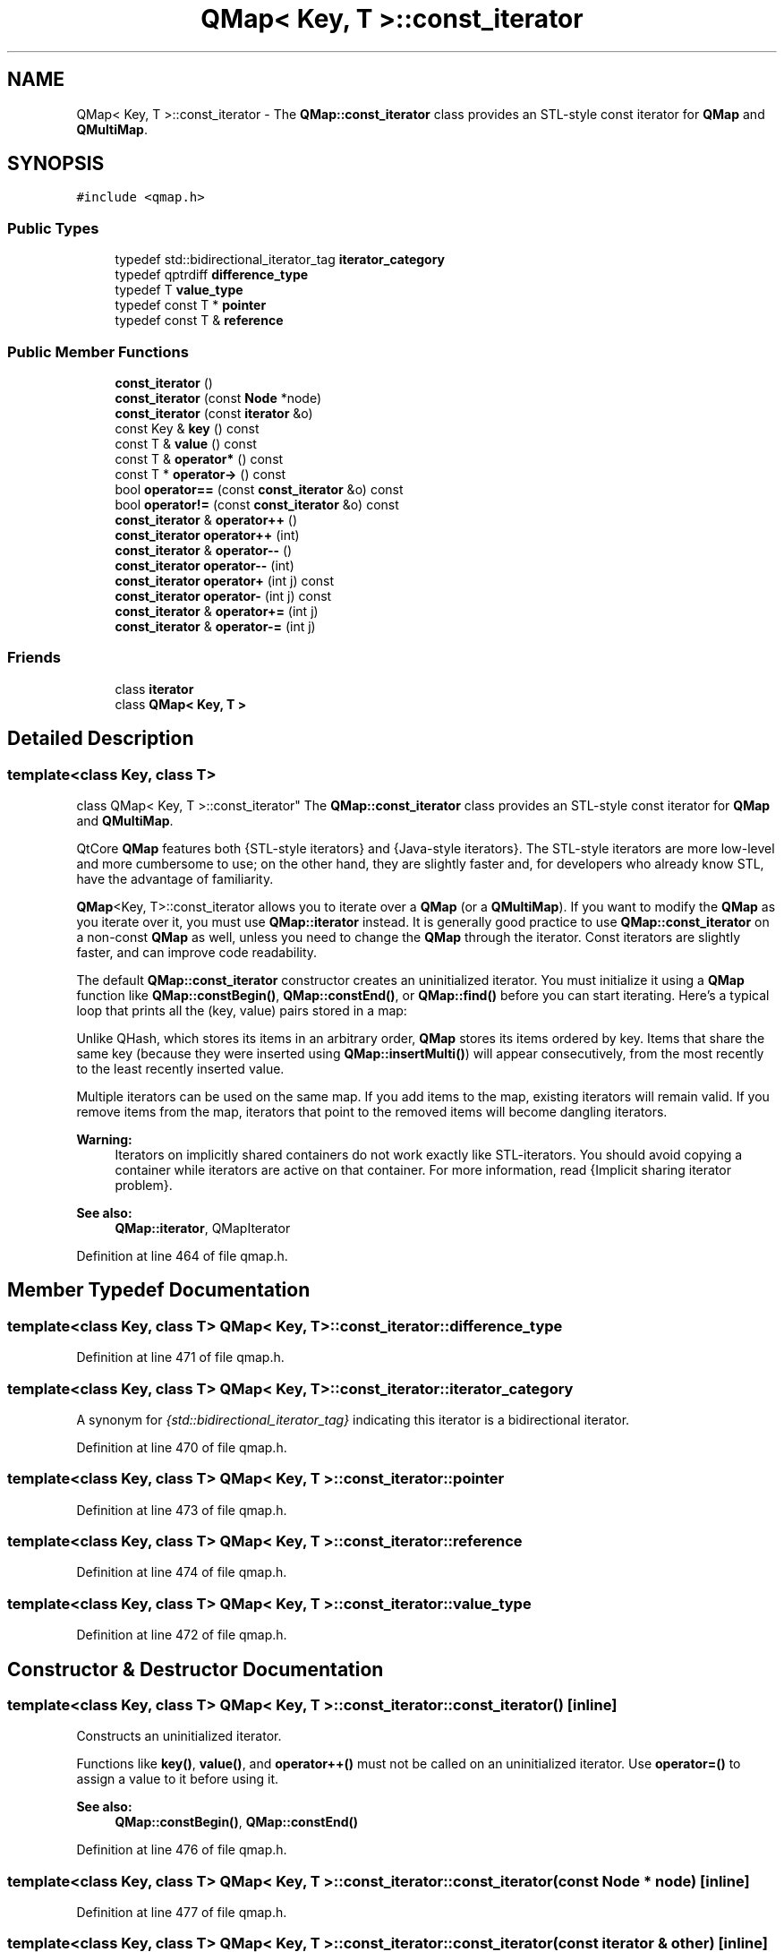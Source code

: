 .TH "QMap< Key, T >::const_iterator" 3 "Mon May 16 2016" "Version 1.0" "Baseball Fantasy Vacation Documentation" \" -*- nroff -*-
.ad l
.nh
.SH NAME
QMap< Key, T >::const_iterator \- The \fBQMap::const_iterator\fP class provides an STL-style const iterator for \fBQMap\fP and \fBQMultiMap\fP\&.  

.SH SYNOPSIS
.br
.PP
.PP
\fC#include <qmap\&.h>\fP
.SS "Public Types"

.in +1c
.ti -1c
.RI "typedef std::bidirectional_iterator_tag \fBiterator_category\fP"
.br
.ti -1c
.RI "typedef qptrdiff \fBdifference_type\fP"
.br
.ti -1c
.RI "typedef T \fBvalue_type\fP"
.br
.ti -1c
.RI "typedef const T * \fBpointer\fP"
.br
.ti -1c
.RI "typedef const T & \fBreference\fP"
.br
.in -1c
.SS "Public Member Functions"

.in +1c
.ti -1c
.RI "\fBconst_iterator\fP ()"
.br
.ti -1c
.RI "\fBconst_iterator\fP (const \fBNode\fP *node)"
.br
.ti -1c
.RI "\fBconst_iterator\fP (const \fBiterator\fP &o)"
.br
.ti -1c
.RI "const Key & \fBkey\fP () const "
.br
.ti -1c
.RI "const T & \fBvalue\fP () const "
.br
.ti -1c
.RI "const T & \fBoperator*\fP () const "
.br
.ti -1c
.RI "const T * \fBoperator\->\fP () const "
.br
.ti -1c
.RI "bool \fBoperator==\fP (const \fBconst_iterator\fP &o) const "
.br
.ti -1c
.RI "bool \fBoperator!=\fP (const \fBconst_iterator\fP &o) const "
.br
.ti -1c
.RI "\fBconst_iterator\fP & \fBoperator++\fP ()"
.br
.ti -1c
.RI "\fBconst_iterator\fP \fBoperator++\fP (int)"
.br
.ti -1c
.RI "\fBconst_iterator\fP & \fBoperator\-\-\fP ()"
.br
.ti -1c
.RI "\fBconst_iterator\fP \fBoperator\-\-\fP (int)"
.br
.ti -1c
.RI "\fBconst_iterator\fP \fBoperator+\fP (int j) const "
.br
.ti -1c
.RI "\fBconst_iterator\fP \fBoperator\-\fP (int j) const "
.br
.ti -1c
.RI "\fBconst_iterator\fP & \fBoperator+=\fP (int j)"
.br
.ti -1c
.RI "\fBconst_iterator\fP & \fBoperator\-=\fP (int j)"
.br
.in -1c
.SS "Friends"

.in +1c
.ti -1c
.RI "class \fBiterator\fP"
.br
.ti -1c
.RI "class \fBQMap< Key, T >\fP"
.br
.in -1c
.SH "Detailed Description"
.PP 

.SS "template<class Key, class T>
.br
class QMap< Key, T >::const_iterator"
The \fBQMap::const_iterator\fP class provides an STL-style const iterator for \fBQMap\fP and \fBQMultiMap\fP\&. 

QtCore \fBQMap\fP features both {STL-style iterators} and {Java-style iterators}\&. The STL-style iterators are more low-level and more cumbersome to use; on the other hand, they are slightly faster and, for developers who already know STL, have the advantage of familiarity\&.
.PP
\fBQMap\fP<Key, T>::const_iterator allows you to iterate over a \fBQMap\fP (or a \fBQMultiMap\fP)\&. If you want to modify the \fBQMap\fP as you iterate over it, you must use \fBQMap::iterator\fP instead\&. It is generally good practice to use \fBQMap::const_iterator\fP on a non-const \fBQMap\fP as well, unless you need to change the \fBQMap\fP through the iterator\&. Const iterators are slightly faster, and can improve code readability\&.
.PP
The default \fBQMap::const_iterator\fP constructor creates an uninitialized iterator\&. You must initialize it using a \fBQMap\fP function like \fBQMap::constBegin()\fP, \fBQMap::constEnd()\fP, or \fBQMap::find()\fP before you can start iterating\&. Here's a typical loop that prints all the (key, value) pairs stored in a map:
.PP
.PP
.nf
.fi
.PP
 Unlike QHash, which stores its items in an arbitrary order, \fBQMap\fP stores its items ordered by key\&. Items that share the same key (because they were inserted using \fBQMap::insertMulti()\fP) will appear consecutively, from the most recently to the least recently inserted value\&.
.PP
Multiple iterators can be used on the same map\&. If you add items to the map, existing iterators will remain valid\&. If you remove items from the map, iterators that point to the removed items will become dangling iterators\&.
.PP
\fBWarning:\fP
.RS 4
Iterators on implicitly shared containers do not work exactly like STL-iterators\&. You should avoid copying a container while iterators are active on that container\&. For more information, read {Implicit sharing iterator problem}\&.
.RE
.PP
\fBSee also:\fP
.RS 4
\fBQMap::iterator\fP, QMapIterator 
.RE
.PP

.PP
Definition at line 464 of file qmap\&.h\&.
.SH "Member Typedef Documentation"
.PP 
.SS "template<class Key, class T> \fBQMap\fP< Key, T >::\fBconst_iterator::difference_type\fP"

.PP
Definition at line 471 of file qmap\&.h\&.
.SS "template<class Key, class T> \fBQMap\fP< Key, T >::\fBconst_iterator::iterator_category\fP"
A synonym for \fI{std::bidirectional_iterator_tag}\fP indicating this iterator is a bidirectional iterator\&. 
.PP
Definition at line 470 of file qmap\&.h\&.
.SS "template<class Key, class T> \fBQMap\fP< Key, T >::\fBconst_iterator::pointer\fP"

.PP
Definition at line 473 of file qmap\&.h\&.
.SS "template<class Key, class T> \fBQMap\fP< Key, T >::\fBconst_iterator::reference\fP"

.PP
Definition at line 474 of file qmap\&.h\&.
.SS "template<class Key, class T> \fBQMap\fP< Key, T >::\fBconst_iterator::value_type\fP"

.PP
Definition at line 472 of file qmap\&.h\&.
.SH "Constructor & Destructor Documentation"
.PP 
.SS "template<class Key, class T> \fBQMap\fP< Key, T >::const_iterator::const_iterator ()\fC [inline]\fP"
Constructs an uninitialized iterator\&.
.PP
Functions like \fBkey()\fP, \fBvalue()\fP, and \fBoperator++()\fP must not be called on an uninitialized iterator\&. Use \fBoperator=()\fP to assign a value to it before using it\&.
.PP
\fBSee also:\fP
.RS 4
\fBQMap::constBegin()\fP, \fBQMap::constEnd()\fP 
.RE
.PP

.PP
Definition at line 476 of file qmap\&.h\&.
.SS "template<class Key, class T> \fBQMap\fP< Key, T >::const_iterator::const_iterator (const \fBNode\fP * node)\fC [inline]\fP"

.PP
Definition at line 477 of file qmap\&.h\&.
.SS "template<class Key, class T> \fBQMap\fP< Key, T >::const_iterator::const_iterator (const \fBiterator\fP & other)\fC [inline]\fP"
Constructs a copy of \fIother\fP\&. 
.PP
Definition at line 481 of file qmap\&.h\&.
.SH "Member Function Documentation"
.PP 
.SS "template<class Key, class T> const Key & \fBQMap\fP< Key, T >::const_iterator::key () const\fC [inline]\fP"
Returns the current item's key\&.
.PP
\fBSee also:\fP
.RS 4
\fBvalue()\fP 
.RE
.PP

.PP
Definition at line 485 of file qmap\&.h\&.
.SS "template<class Key, class T> bool \fBQMap\fP< Key, T >::const_iterator::operator!= (const \fBconst_iterator\fP & other) const\fC [inline]\fP"
Returns \fCtrue\fP if \fIother\fP points to a different item than this iterator; otherwise returns \fCfalse\fP\&.
.PP
\fBSee also:\fP
.RS 4
\fBoperator==()\fP 
.RE
.PP

.PP
Definition at line 490 of file qmap\&.h\&.
.SS "template<class Key, class T> const T & \fBQMap\fP< Key, T >::const_iterator::operator* () const\fC [inline]\fP"
Returns the current item's value\&.
.PP
Same as \fBvalue()\fP\&.
.PP
\fBSee also:\fP
.RS 4
\fBkey()\fP 
.RE
.PP

.PP
Definition at line 487 of file qmap\&.h\&.
.SS "template<class Key, class T> \fBQMap::const_iterator\fP \fBQMap\fP< Key, T >::const_iterator::operator+ (int j) const\fC [inline]\fP"
Returns an iterator to the item at \fIj\fP positions forward from this iterator\&. (If \fIj\fP is negative, the iterator goes backward\&.)
.PP
This operation can be slow for large \fIj\fP values\&.
.PP
\fBSee also:\fP
.RS 4
\fBoperator-()\fP 
.RE
.PP

.PP
Definition at line 510 of file qmap\&.h\&.
.SS "template<class Key, class T> \fBQMap::const_iterator\fP \fBQMap\fP< Key, T >::const_iterator::operator++ ()\fC [inline]\fP"
The prefix ++ operator (\fC\fP{++i}) advances the iterator to the next item in the map and returns an iterator to the new current item\&.
.PP
Calling this function on \fBQMap::end()\fP leads to undefined results\&.
.PP
\fBSee also:\fP
.RS 4
\fBoperator--()\fP 
.RE
.PP

.PP
Definition at line 492 of file qmap\&.h\&.
.SS "template<class Key, class T> \fBQMap::const_iterator\fP \fBQMap\fP< Key, T >::const_iterator::operator++ (int)\fC [inline]\fP"
This is an overloaded member function, provided for convenience\&. It differs from the above function only in what argument(s) it accepts\&.
.PP
The postfix ++ operator (\fC\fP{i++}) advances the iterator to the next item in the map and returns an iterator to the previously current item\&. 
.PP
Definition at line 496 of file qmap\&.h\&.
.SS "template<class Key, class T> \fBQMap::const_iterator\fP & \fBQMap\fP< Key, T >::const_iterator::operator+= (int j)\fC [inline]\fP"
Advances the iterator by \fIj\fP items\&. (If \fIj\fP is negative, the iterator goes backward\&.)
.PP
This operation can be slow for large \fIj\fP values\&.
.PP
\fBSee also:\fP
.RS 4
\fBoperator-=()\fP, \fBoperator+()\fP 
.RE
.PP

.PP
Definition at line 513 of file qmap\&.h\&.
.SS "template<class Key, class T> \fBQMap::const_iterator\fP \fBQMap\fP< Key, T >::const_iterator::operator\- (int j) const\fC [inline]\fP"
Returns an iterator to the item at \fIj\fP positions backward from this iterator\&. (If \fIj\fP is negative, the iterator goes forward\&.)
.PP
This operation can be slow for large \fIj\fP values\&.
.PP
\fBSee also:\fP
.RS 4
\fBoperator+()\fP 
.RE
.PP

.PP
Definition at line 512 of file qmap\&.h\&.
.SS "template<class Key, class T> \fBQMap::const_iterator\fP & \fBQMap\fP< Key, T >::const_iterator::operator\-\- ()\fC [inline]\fP"
The prefix -- operator (\fC\fP{--i}) makes the preceding item current and returns an iterator pointing to the new current item\&.
.PP
Calling this function on \fBQMap::begin()\fP leads to undefined results\&.
.PP
\fBSee also:\fP
.RS 4
\fBoperator++()\fP 
.RE
.PP

.PP
Definition at line 501 of file qmap\&.h\&.
.SS "template<class Key, class T> \fBQMap::const_iterator\fP \fBQMap\fP< Key, T >::const_iterator::operator\-\- (int)\fC [inline]\fP"
This is an overloaded member function, provided for convenience\&. It differs from the above function only in what argument(s) it accepts\&.
.PP
The postfix -- operator (\fC\fP{i--}) makes the preceding item current and returns an iterator pointing to the previously current item\&. 
.PP
Definition at line 505 of file qmap\&.h\&.
.SS "template<class Key, class T> \fBQMap::const_iterator\fP & \fBQMap\fP< Key, T >::const_iterator::operator\-= (int j)\fC [inline]\fP"
Makes the iterator go back by \fIj\fP items\&. (If \fIj\fP is negative, the iterator goes forward\&.)
.PP
This operation can be slow for large \fIj\fP values\&.
.PP
\fBSee also:\fP
.RS 4
\fBoperator+=()\fP, \fBoperator-()\fP 
.RE
.PP

.PP
Definition at line 514 of file qmap\&.h\&.
.SS "template<class Key, class T> const T * \fBQMap\fP< Key, T >::const_iterator::operator\-> () const\fC [inline]\fP"
Returns a pointer to the current item's value\&.
.PP
\fBSee also:\fP
.RS 4
\fBvalue()\fP 
.RE
.PP

.PP
Definition at line 488 of file qmap\&.h\&.
.SS "template<class Key, class T> bool \fBQMap\fP< Key, T >::const_iterator::operator== (const \fBconst_iterator\fP & other) const\fC [inline]\fP"
Returns \fCtrue\fP if \fIother\fP points to the same item as this iterator; otherwise returns \fCfalse\fP\&.
.PP
\fBSee also:\fP
.RS 4
\fBoperator!=()\fP 
.RE
.PP

.PP
Definition at line 489 of file qmap\&.h\&.
.SS "template<class Key, class T> const T & \fBQMap\fP< Key, T >::const_iterator::value () const\fC [inline]\fP"
Returns the current item's value\&.
.PP
\fBSee also:\fP
.RS 4
\fBkey()\fP, \fBoperator*()\fP 
.RE
.PP

.PP
Definition at line 486 of file qmap\&.h\&.
.SH "Friends And Related Function Documentation"
.PP 
.SS "template<class Key, class T> friend class \fBiterator\fP\fC [friend]\fP"

.PP
Definition at line 466 of file qmap\&.h\&.
.SS "template<class Key, class T> friend class \fBQMap\fP< Key, T >\fC [friend]\fP"

.PP
Definition at line 521 of file qmap\&.h\&.

.SH "Author"
.PP 
Generated automatically by Doxygen for Baseball Fantasy Vacation Documentation from the source code\&.
